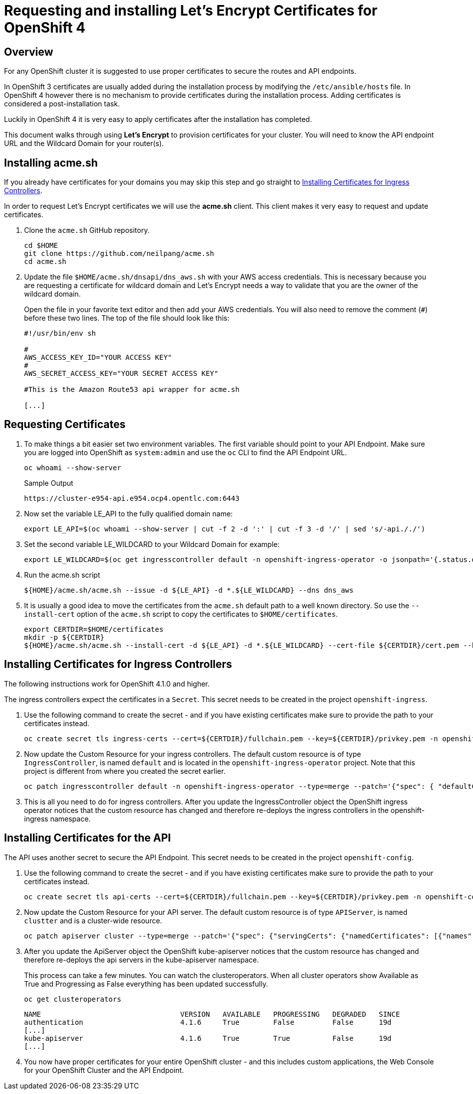 = Requesting and installing Let's Encrypt Certificates for OpenShift 4

== Overview

For any OpenShift cluster it is suggested to use proper certificates to secure the routes and API endpoints.

In OpenShift 3 certificates are usually added during the installation process by modifying the `/etc/ansible/hosts` file. In OpenShift 4 however there is no mechanism to provide certificates during the installation process. Adding certificates is considered a post-installation task.

Luckily in OpenShift 4 it is very easy to apply certificates after the installation has completed.

This document walks through using *Let's Encrypt* to provision certificates for your cluster. You will need to know the API endpoint URL and the Wildcard Domain for your router(s).

== Installing acme.sh

If you already have certificates for your domains you may skip this step and go straight to <<installing>>.

In order to request Let's Encrypt certificates we will use the *acme.sh* client. This client makes it very easy to request and update certificates.

. Clone the `acme.sh` GitHub repository.
+
[source,sh]
----
cd $HOME
git clone https://github.com/neilpang/acme.sh
cd acme.sh
----

. Update the file `$HOME/acme.sh/dnsapi/dns_aws.sh` with your AWS access credentials. This is necessary because you are requesting a certificate for wildcard domain and Let's Encrypt needs a way to validate that you are the owner of the wildcard domain.
+
Open the file in your favorite text editor and then add your AWS credentials. You will also need to remove the comment (`#`) before these two lines. The top of the file should look like this:
+
[source,sh]
----
#!/usr/bin/env sh

#
AWS_ACCESS_KEY_ID="YOUR ACCESS KEY"
#
AWS_SECRET_ACCESS_KEY="YOUR SECRET ACCESS KEY"

#This is the Amazon Route53 api wrapper for acme.sh

[...]
----

== Requesting Certificates

. To make things a bit easier set two environment variables. The first variable should point to your API Endpoint. Make sure you are logged into OpenShift as `system:admin` and use the `oc` CLI to find the API Endpoint URL.
+
[source,sh]
----
oc whoami --show-server
----
+
.Sample Output
[source,texinfo]
----
https://cluster-e954-api.e954.ocp4.opentlc.com:6443
----

. Now set the variable LE_API to the fully qualified domain name:
+
[source,sh]
----
export LE_API=$(oc whoami --show-server | cut -f 2 -d ':' | cut -f 3 -d '/' | sed 's/-api././')
----

. Set the second variable LE_WILDCARD to your Wildcard Domain for example:
+
[source,sh]
----
export LE_WILDCARD=$(oc get ingresscontroller default -n openshift-ingress-operator -o jsonpath='{.status.domain}')
----

. Run the acme.sh script
+
[source,sh]
----
${HOME}/acme.sh/acme.sh --issue -d ${LE_API} -d *.${LE_WILDCARD} --dns dns_aws
----

. It is usually a good idea to move the certificates from the `acme.sh` default path to a well known directory. So use the `--install-cert` option of the `acme.sh` script to copy the certificates to `$HOME/certificates`.

+
[source,sh]
----
export CERTDIR=$HOME/certificates
mkdir -p ${CERTDIR}
${HOME}/acme.sh/acme.sh --install-cert -d ${LE_API} -d *.${LE_WILDCARD} --cert-file ${CERTDIR}/cert.pem --key-file ${CERTDIR}/privkey.pem --fullchain-file ${CERTDIR}/fullchain.pem --ca-file ${CERTDIR}/ca.cer
----

[[installing]]
== Installing Certificates for Ingress Controllers

The following instructions work for OpenShift 4.1.0 and higher.

The ingress controllers expect the certificates in a `Secret`. This secret needs to be created in the project `openshift-ingress`.

. Use the following command to create the secret - and if you have existing certificates make sure to provide the path to your certificates instead.
+
[source,sh]
----
oc create secret tls ingress-certs --cert=${CERTDIR}/fullchain.pem --key=${CERTDIR}/privkey.pem -n openshift-ingress
----

. Now update the Custom Resource for your ingress controllers. The default custom resource is of type `IngressController`, is named `default` and is located in the `openshift-ingress-operator` project. Note that this project is different from where you created the secret earlier.
+
[source,sh]
----
oc patch ingresscontroller default -n openshift-ingress-operator --type=merge --patch='{"spec": { "defaultCertificate": { "name": "ingress-certs" }}}'
----

. This is all you need to do for ingress controllers. After you update the IngressController object the OpenShift ingress operator notices that the custom resource has changed and therefore re-deploys the ingress controllers in the openshift-ingress namespace.

== Installing Certificates for the API

The API uses another secret to secure the API Endpoint. This secret needs to be created in the project `openshift-config`.

. Use the following command to create the secret - and if you have existing certificates make sure to provide the path to your certificates instead.
+
[source,sh]
----
oc create secret tls api-certs --cert=${CERTDIR}/fullchain.pem --key=${CERTDIR}/privkey.pem -n openshift-config
----

. Now update the Custom Resource for your API server. The default custom resource is of type `APIServer`, is named `clustter` and is a cluster-wide resource.
+
[source,sh]
----
oc patch apiserver cluster --type=merge --patch='{"spec": {"servingCerts": {"namedCertificates": [{"names": [" '$LE_API' "], "servingCertificate": {"name": "api-certs"}}]}}}'
----

.  After you update the ApiServer object the OpenShift kube-apiserver notices that the custom resource has changed and therefore re-deploys the api servers in the kube-apiserver namespace.
+
This process can take a few minutes. You can watch the clusteroperators. When all cluster operators show Available as True and Progressing as False everything has been updated successfully.
+
[source,sh]
----
oc get clusteroperators
----
+
[source,sh]
----
NAME                                 VERSION   AVAILABLE   PROGRESSING   DEGRADED   SINCE
authentication                       4.1.6     True        False         False      19d
[...]
kube-apiserver                       4.1.6     True        True          False      19d
[...]
----

. You now have proper certificates for your entire OpenShift cluster - and this includes custom applications, the Web Console for your OpenShift Cluster and the API Endpoint.
